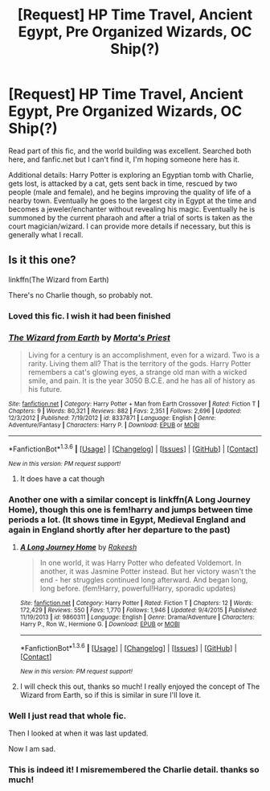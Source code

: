 #+TITLE: [Request] HP Time Travel, Ancient Egypt, Pre Organized Wizards, OC Ship(?)

* [Request] HP Time Travel, Ancient Egypt, Pre Organized Wizards, OC Ship(?)
:PROPERTIES:
:Author: Reichbane
:Score: 10
:DateUnix: 1454697808.0
:DateShort: 2016-Feb-05
:FlairText: Request
:END:
Read part of this fic, and the world building was excellent. Searched both here, and fanfic.net but I can't find it, I'm hoping someone here has it.

Additional details: Harry Potter is exploring an Egyptian tomb with Charlie, gets lost, is attacked by a cat, gets sent back in time, rescued by two people (male and female), and he begins improving the quality of life of a nearby town. Eventually he goes to the largest city in Egypt at the time and becomes a jeweler/enchanter without revealing his magic. Eventually he is summoned by the current pharaoh and after a trial of sorts is taken as the court magician/wizard. I can provide more details if necessary, but this is generally what I recall.


** Is it this one?

linkffn(The Wizard from Earth)

There's no Charlie though, so probably not.
:PROPERTIES:
:Author: PsychoGeek
:Score: 10
:DateUnix: 1454700048.0
:DateShort: 2016-Feb-05
:END:

*** Loved this fic. I wish it had been finished
:PROPERTIES:
:Author: eve---
:Score: 4
:DateUnix: 1454701139.0
:DateShort: 2016-Feb-05
:END:


*** [[http://www.fanfiction.net/s/8337871/1/][*/The Wizard from Earth/*]] by [[https://www.fanfiction.net/u/2690239/Morta-s-Priest][/Morta's Priest/]]

#+begin_quote
  Living for a century is an accomplishment, even for a wizard. Two is a rarity. Living them all? That is the territory of the gods. Harry Potter remembers a cat's glowing eyes, a strange old man with a wicked smile, and pain. It is the year 3050 B.C.E. and he has all of history as his future.
#+end_quote

^{/Site/: [[http://www.fanfiction.net/][fanfiction.net]] *|* /Category/: Harry Potter + Man from Earth Crossover *|* /Rated/: Fiction T *|* /Chapters/: 9 *|* /Words/: 80,321 *|* /Reviews/: 882 *|* /Favs/: 2,351 *|* /Follows/: 2,696 *|* /Updated/: 12/3/2012 *|* /Published/: 7/19/2012 *|* /id/: 8337871 *|* /Language/: English *|* /Genre/: Adventure/Fantasy *|* /Characters/: Harry P. *|* /Download/: [[http://www.p0ody-files.com/ff_to_ebook/download.php?id=8337871&filetype=epub][EPUB]] or [[http://www.p0ody-files.com/ff_to_ebook/download.php?id=8337871&filetype=mobi][MOBI]]}

--------------

*FanfictionBot*^{1.3.6} *|* [[[https://github.com/tusing/reddit-ffn-bot/wiki/Usage][Usage]]] | [[[https://github.com/tusing/reddit-ffn-bot/wiki/Changelog][Changelog]]] | [[[https://github.com/tusing/reddit-ffn-bot/issues/][Issues]]] | [[[https://github.com/tusing/reddit-ffn-bot/][GitHub]]] | [[[https://www.reddit.com/message/compose?to=%2Fu%2Ftusing][Contact]]]

^{/New in this version: PM request support!/}
:PROPERTIES:
:Author: FanfictionBot
:Score: 2
:DateUnix: 1454700099.0
:DateShort: 2016-Feb-05
:END:

**** It does have a cat though
:PROPERTIES:
:Score: 3
:DateUnix: 1454702900.0
:DateShort: 2016-Feb-05
:END:


*** Another one with a similar concept is linkffn(A Long Journey Home), though this one is fem!harry and jumps between time periods a lot. (It shows time in Egypt, Medieval England and again in England shortly after her departure to the past)
:PROPERTIES:
:Author: Dusk_Star
:Score: 2
:DateUnix: 1454723306.0
:DateShort: 2016-Feb-06
:END:

**** [[http://www.fanfiction.net/s/9860311/1/][*/A Long Journey Home/*]] by [[https://www.fanfiction.net/u/236698/Rakeesh][/Rakeesh/]]

#+begin_quote
  In one world, it was Harry Potter who defeated Voldemort. In another, it was Jasmine Potter instead. But her victory wasn't the end - her struggles continued long afterward. And began long, long before. (fem!Harry, powerful!Harry, sporadic updates)
#+end_quote

^{/Site/: [[http://www.fanfiction.net/][fanfiction.net]] *|* /Category/: Harry Potter *|* /Rated/: Fiction T *|* /Chapters/: 12 *|* /Words/: 172,429 *|* /Reviews/: 550 *|* /Favs/: 1,770 *|* /Follows/: 1,946 *|* /Updated/: 9/4/2015 *|* /Published/: 11/19/2013 *|* /id/: 9860311 *|* /Language/: English *|* /Genre/: Drama/Adventure *|* /Characters/: Harry P., Ron W., Hermione G. *|* /Download/: [[http://www.p0ody-files.com/ff_to_ebook/download.php?id=9860311&filetype=epub][EPUB]] or [[http://www.p0ody-files.com/ff_to_ebook/download.php?id=9860311&filetype=mobi][MOBI]]}

--------------

*FanfictionBot*^{1.3.6} *|* [[[https://github.com/tusing/reddit-ffn-bot/wiki/Usage][Usage]]] | [[[https://github.com/tusing/reddit-ffn-bot/wiki/Changelog][Changelog]]] | [[[https://github.com/tusing/reddit-ffn-bot/issues/][Issues]]] | [[[https://github.com/tusing/reddit-ffn-bot/][GitHub]]] | [[[https://www.reddit.com/message/compose?to=%2Fu%2Ftusing][Contact]]]

^{/New in this version: PM request support!/}
:PROPERTIES:
:Author: FanfictionBot
:Score: 2
:DateUnix: 1454723413.0
:DateShort: 2016-Feb-06
:END:


**** I will check this out, thanks so much! I really enjoyed the concept of The Wizard from Earth, so if this is similar in sure I'll love it.
:PROPERTIES:
:Author: Reichbane
:Score: 1
:DateUnix: 1454726790.0
:DateShort: 2016-Feb-06
:END:


*** Well I just read that whole fic.

Then I looked at when it was last updated.

Now I am sad.
:PROPERTIES:
:Author: Blinkdawg15
:Score: 2
:DateUnix: 1454850781.0
:DateShort: 2016-Feb-07
:END:


*** This is indeed it! I misremembered the Charlie detail. thanks so much!
:PROPERTIES:
:Author: Reichbane
:Score: 1
:DateUnix: 1454703371.0
:DateShort: 2016-Feb-05
:END:
